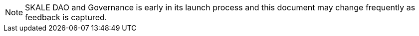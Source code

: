 [NOTE]
SKALE DAO and Governance is early in its launch process and this document may change frequently as feedback is captured.